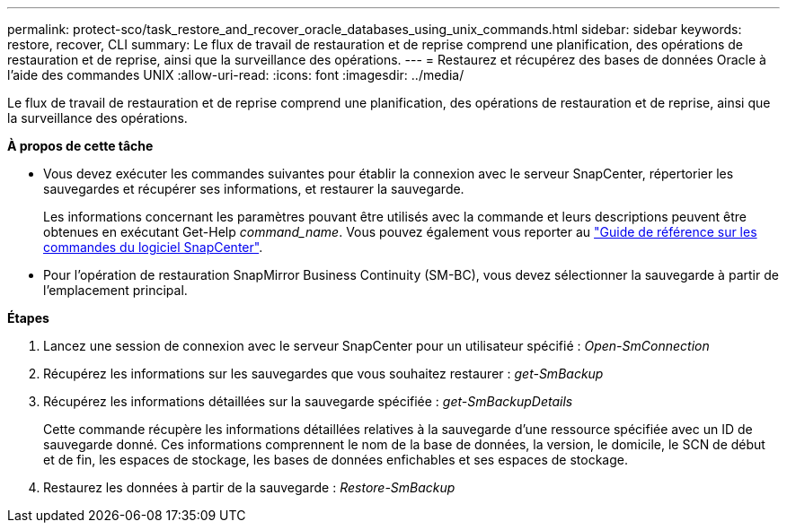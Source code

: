---
permalink: protect-sco/task_restore_and_recover_oracle_databases_using_unix_commands.html 
sidebar: sidebar 
keywords: restore, recover, CLI 
summary: Le flux de travail de restauration et de reprise comprend une planification, des opérations de restauration et de reprise, ainsi que la surveillance des opérations. 
---
= Restaurez et récupérez des bases de données Oracle à l'aide des commandes UNIX
:allow-uri-read: 
:icons: font
:imagesdir: ../media/


[role="lead"]
Le flux de travail de restauration et de reprise comprend une planification, des opérations de restauration et de reprise, ainsi que la surveillance des opérations.

*À propos de cette tâche*

* Vous devez exécuter les commandes suivantes pour établir la connexion avec le serveur SnapCenter, répertorier les sauvegardes et récupérer ses informations, et restaurer la sauvegarde.
+
Les informations concernant les paramètres pouvant être utilisés avec la commande et leurs descriptions peuvent être obtenues en exécutant Get-Help _command_name_. Vous pouvez également vous reporter au https://library.netapp.com/ecm/ecm_download_file/ECMLP2886896["Guide de référence sur les commandes du logiciel SnapCenter"^].

* Pour l'opération de restauration SnapMirror Business Continuity (SM-BC), vous devez sélectionner la sauvegarde à partir de l'emplacement principal.


*Étapes*

. Lancez une session de connexion avec le serveur SnapCenter pour un utilisateur spécifié : _Open-SmConnection_
. Récupérez les informations sur les sauvegardes que vous souhaitez restaurer : _get-SmBackup_
. Récupérez les informations détaillées sur la sauvegarde spécifiée : _get-SmBackupDetails_
+
Cette commande récupère les informations détaillées relatives à la sauvegarde d'une ressource spécifiée avec un ID de sauvegarde donné. Ces informations comprennent le nom de la base de données, la version, le domicile, le SCN de début et de fin, les espaces de stockage, les bases de données enfichables et ses espaces de stockage.

. Restaurez les données à partir de la sauvegarde : _Restore-SmBackup_

